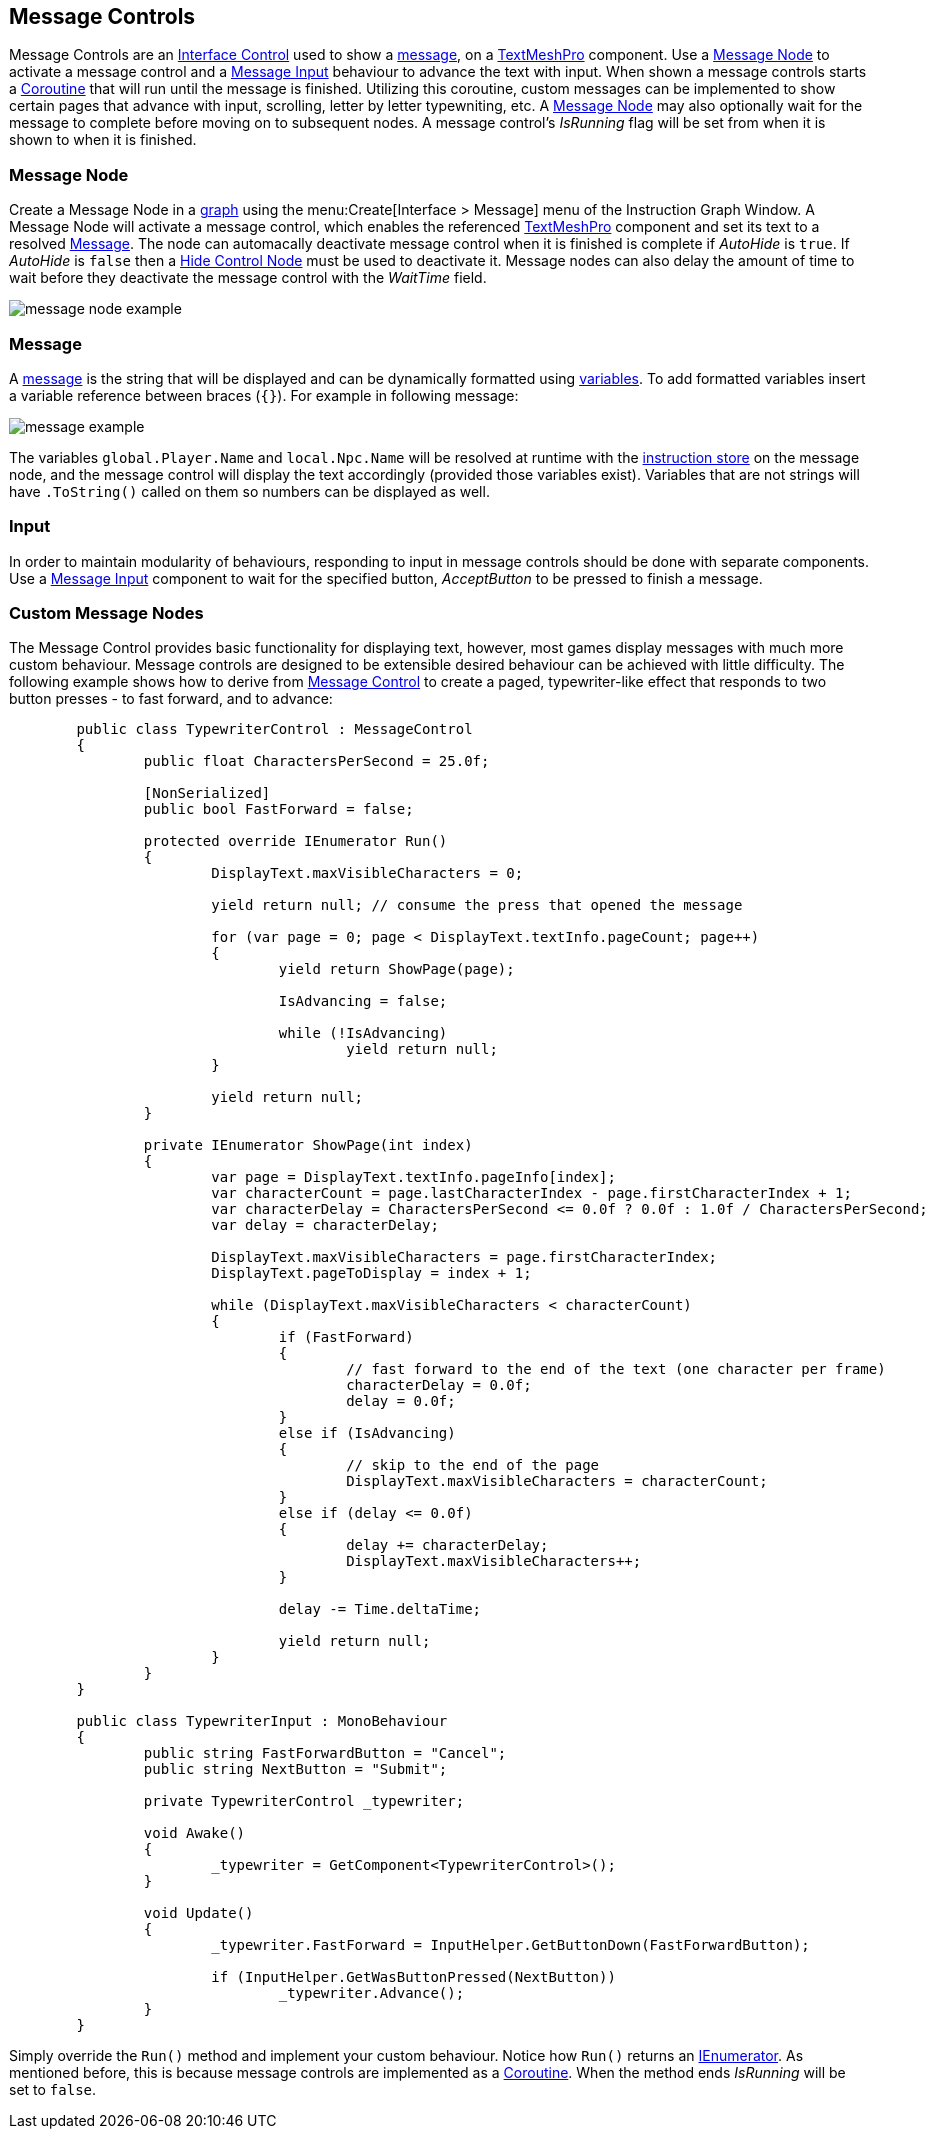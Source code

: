 [#topics/interface/messages]

## Message Controls

Message Controls are an <<manual/interface-control.html,Interface Control>> used to show a <<reference/message.html,message>>, on a http://digitalnativestudios.com/textmeshpro/docs/[TextMeshPro^] component. Use a <<manual/message-node.html,Message Node>> to activate a message control and  a <<manual/message-input.html,Message Input>> behaviour to advance the text with input. When shown a message controls starts a https://docs.unity3d.com/ScriptReference/Coroutine.html[Coroutine^] that will run until the message is finished. Utilizing this coroutine, custom messages can be implemented to show certain pages that advance with input, scrolling, letter by letter typewniting, etc. A <<manual/message-node.html,Message Node>> may also optionally wait for the message to complete before moving on to subsequent nodes. A message control's _IsRunning_ flag will be set from when it is shown to when it is finished.

### Message Node

Create a Message Node in a <<topics/graphs/overview.html,graph>> using the menu:Create[Interface > Message] menu of the Instruction Graph Window. A Message Node will activate a message control, which enables the referenced http://digitalnativestudios.com/textmeshpro/docs/[TextMeshPro^] component and set its text to a resolved <<reference/message.html,Message>>. The node can automacally deactivate message control when it is finished is complete if _AutoHide_ is `true`. If _AutoHide_ is `false` then a <<manual/hide-control-node.html,Hide Control Node>> must be used to deactivate it. Message nodes can also delay the amount of time to wait before they deactivate the message control with the _WaitTime_ field.

image::message-node-example.png[]

### Message

A <<reference/message.html,message>> is the string that will be displayed and can be dynamically formatted using <<topics/variables/overview.html,variables>>. To add formatted variables insert a variable reference between braces (`{}`). For example in following message:

image::message-example.png[]

The variables `global.Player.Name` and `local.Npc.Name` will be resolved at runtime with the <<topics/graphs/instruction-store.html,instruction store>> on the message node, and the message control will display the text accordingly (provided those variables exist). Variables that are not strings will have `.ToString()` called on them so numbers can be displayed as well.

### Input

In order to maintain modularity of behaviours, responding to input in message controls should be done with separate components. Use a <<manual/message-input.html,Message Input>> component to wait for the specified button, _AcceptButton_ to be pressed to finish a message.

### Custom Message Nodes

The Message Control provides basic functionality for displaying text, however, most games display messages with much more custom behaviour. Message controls are designed to be extensible desired behaviour can be achieved with little difficulty. The following example shows how to derive from <<manual/message-control.html,Message Control>> to create a paged, typewriter-like effect that responds to two button presses - to fast forward, and to advance:

[source,css]
----
	public class TypewriterControl : MessageControl
	{
		public float CharactersPerSecond = 25.0f;
		
		[NonSerialized]
		public bool FastForward = false;

		protected override IEnumerator Run()
		{
			DisplayText.maxVisibleCharacters = 0;

			yield return null; // consume the press that opened the message

			for (var page = 0; page < DisplayText.textInfo.pageCount; page++)
			{
				yield return ShowPage(page);

				IsAdvancing = false;

				while (!IsAdvancing)
					yield return null;
			}

			yield return null;
		}
	
		private IEnumerator ShowPage(int index)
		{
			var page = DisplayText.textInfo.pageInfo[index];
			var characterCount = page.lastCharacterIndex - page.firstCharacterIndex + 1;
			var characterDelay = CharactersPerSecond <= 0.0f ? 0.0f : 1.0f / CharactersPerSecond;
			var delay = characterDelay;

			DisplayText.maxVisibleCharacters = page.firstCharacterIndex;
			DisplayText.pageToDisplay = index + 1;
	
			while (DisplayText.maxVisibleCharacters < characterCount)
			{
				if (FastForward)
				{
					// fast forward to the end of the text (one character per frame)
					characterDelay = 0.0f;
					delay = 0.0f;
				}
				else if (IsAdvancing)
				{
					// skip to the end of the page
					DisplayText.maxVisibleCharacters = characterCount;
				}
				else if (delay <= 0.0f)
				{
					delay += characterDelay;
					DisplayText.maxVisibleCharacters++;
				}
	
				delay -= Time.deltaTime;

				yield return null;
			}
		}
	}

	public class TypewriterInput : MonoBehaviour
	{
		public string FastForwardButton = "Cancel";
		public string NextButton = "Submit";

		private TypewriterControl _typewriter;

		void Awake()
		{
			_typewriter = GetComponent<TypewriterControl>();
		}

		void Update()
		{
			_typewriter.FastForward = InputHelper.GetButtonDown(FastForwardButton);

			if (InputHelper.GetWasButtonPressed(NextButton))
				_typewriter.Advance();
		}
	}
----

Simply override the `Run()` method and implement your custom behaviour. Notice how `Run()` returns an https://docs.microsoft.com/en-us/dotnet/api/system.collections.ienumerator?view=netframework-4.80[IEnumerator^]. As mentioned before, this is because message controls are implemented as a https://docs.unity3d.com/ScriptReference/Coroutine.html[Coroutine^]. When the method ends _IsRunning_ will be set to `false`.